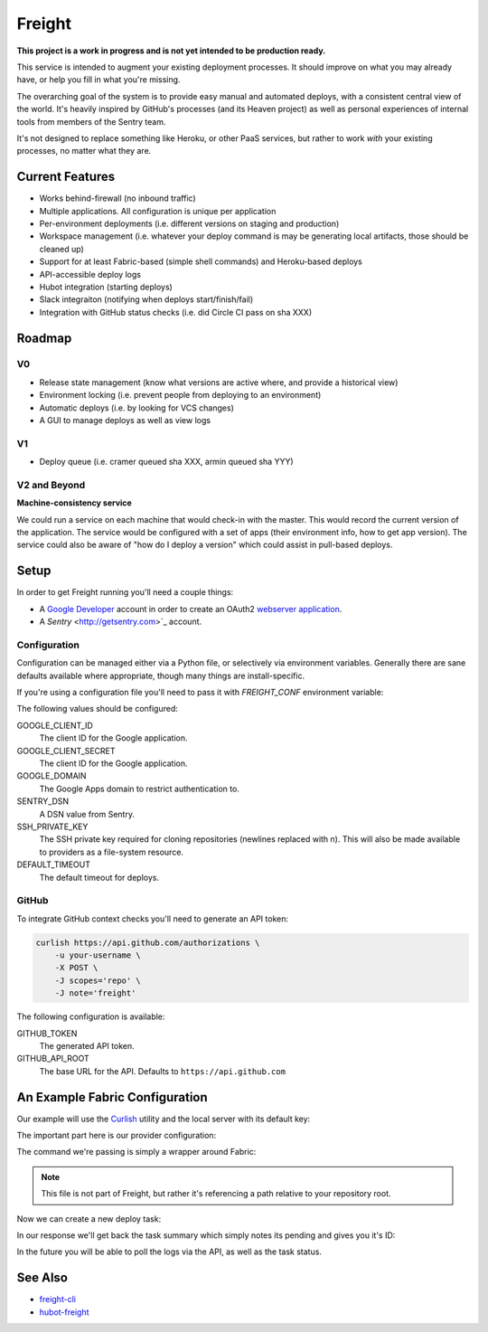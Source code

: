 Freight
-------

**This project is a work in progress and is not yet intended to be production ready.**

This service is intended to augment your existing deployment processes. It should improve on what you may already have, or help you fill in what you're missing.

The overarching goal of the system is to provide easy manual and automated deploys, with a consistent central view of the world. It's heavily inspired by GitHub's processes (and its Heaven project) as well as personal experiences of internal tools from members of the Sentry team.

It's not designed to replace something like Heroku, or other PaaS services, but rather to work *with* your existing processes, no matter what they are.

.. image:: https://www.herokucdn.com/deploy/button.png
  :alt: Deploy
  :target: https://heroku.com/deploy

Current Features
================

- Works behind-firewall (no inbound traffic)
- Multiple applications. All configuration is unique per application
- Per-environment deployments (i.e. different versions on staging and production)
- Workspace management (i.e. whatever your deploy command is may be generating local artifacts, those should be cleaned up)
- Support for at least Fabric-based (simple shell commands) and Heroku-based deploys
- API-accessible deploy logs
- Hubot integration (starting deploys)
- Slack integraiton (notifying when deploys start/finish/fail)
- Integration with GitHub status checks (i.e. did Circle CI pass on sha XXX)

Roadmap
=======

V0
~~

- Release state management (know what versions are active where, and provide a historical view)
- Environment locking (i.e. prevent people from deploying to an environment)
- Automatic deploys (i.e. by looking for VCS changes)
- A GUI to manage deploys as well as view logs

V1
~~

- Deploy queue (i.e. cramer queued sha XXX, armin queued sha YYY)

V2 and Beyond
~~~~~~~~~~~~~

**Machine-consistency service**

We could run a service on each machine that would check-in with the master. This would record the current version of the application. The service would be configured with a set of apps (their environment info, how to get app version). The service could also be aware of "how do I deploy a version" which could assist in pull-based deploys.

Setup
=====

In order to get Freight running you'll need a couple things:

- A `Google Developer <https://console.developers.google.com/>`_ account in order to create an OAuth2 `webserver application <https://developers.google.com/accounts/docs/OAuth2WebServer>`_.
- A `Sentry` <http://getsentry.com>`_ account.

Configuration
~~~~~~~~~~~~~

Configuration can be managed either via a Python file, or selectively via environment variables. Generally there are sane defaults available where appropriate, though many things are install-specific.

If you're using a configuration file you'll need to pass it with `FREIGHT_CONF` environment variable:

.. code-block: bash

  FREIGHT_CONF=/tmp/freight.conf.py bin/web

The following values should be configured:

GOOGLE_CLIENT_ID
  The client ID for the Google application.

GOOGLE_CLIENT_SECRET
  The client ID for the Google application.

GOOGLE_DOMAIN
  The Google Apps domain to restrict authentication to.

SENTRY_DSN
  A DSN value from Sentry.

SSH_PRIVATE_KEY
  The SSH private key required for cloning repositories (newlines replaced with \n). This will also be made available to providers as a file-system resource.

DEFAULT_TIMEOUT
  The default timeout for deploys.


GitHub
~~~~~~

To integrate GitHub context checks you'll need to generate an API token:

.. code-block:: bash

  curlish https://api.github.com/authorizations \
      -u your-username \
      -X POST \
      -J scopes='repo' \
      -J note='freight'

The following configuration is available:

GITHUB_TOKEN
  The generated API token.
GITHUB_API_ROOT
  The base URL for the API. Defaults to ``https://api.github.com``


An Example Fabric Configuration
===============================

Our example will use the `Curlish <http://pythonhosted.org/curlish/>`_ utility and the local server with its default key:

.. code-block: bash

  curlish http://localhost:5000/api/0/apps/ \
      -H 'Authorization: Key 3e84744ab2714151b1db789df82b41c0021958fe4d77406e9c0947c34f5c5a70' \
      -X POST \
      -J repository=git@github.com:my-organization/example.git \
      -J name=example \
      -J provider=shell \
      -J provider_config='{"command": "bin/fab -a -i {ssh_key} -R {environment} {task}:sha={sha}"}'

The important part here is our provider configuration:

.. code-block: json

  {
      "command": "bin/fab -a -i {ssh_key} -R {environment} {task}:sha={sha}"
  }


The command we're passing is simply a wrapper around Fabric:

.. code-block: bash

  #!/bin/bash

  # Usage: bin/fab [arguments]
  # Wrapper around Fabric which ensures any required dependencies are installed.

  pip install fabric pytz
  fab $@


.. note:: This file is not part of Freight, but rather it's referencing a path relative to your repository root.

Now we can create a new deploy task:

.. code-block: bash

  curlish http://localhost:5000/api/0/tasks/ \
      -H 'Authorization: Key 3e84744ab2714151b1db789df82b41c0021958fe4d77406e9c0947c34f5c5a70'
      -X POST \
      -J app=example \
      -J ref=master \
      -J task=deploy \
      -J user="user@example.com"

In our response we'll get back the task summary which simply notes its pending and gives you it's ID:

.. code-block: json

  {
    "id": "1",
    "status": "pending"
  }

In the future you will be able to poll the logs via the API, as well as the task status.

See Also
========

- `freight-cli <https://github.com/getsentry/freight-cli>`_
- `hubot-freight <https://github.com/getsentry/hubot-freight>`_
